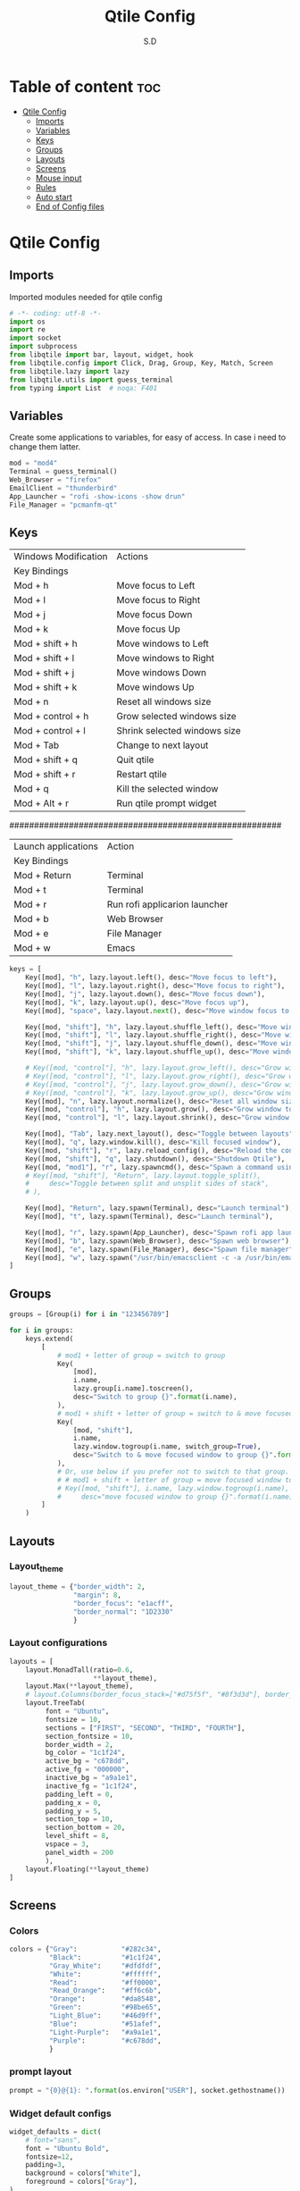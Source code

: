 #+title: Qtile Config
#+AUTHOR: S.D
#+PROPERTY: header-args :tangle config.py
#+auto_tangle: t
#+STARTUP: showeverything

* Table of content :toc:
- [[#qtile-config][Qtile Config]]
  - [[#imports][Imports]]
  - [[#variables][Variables]]
  - [[#keys][Keys]]
  - [[#groups][Groups]]
  - [[#layouts][Layouts]]
  - [[#screens][Screens]]
  - [[#mouse-input][Mouse input]]
  - [[#rules][Rules]]
  -   [[#auto-start][Auto start]]
  - [[#end-of-config-files][End of Config files]]

* Qtile Config
** Imports
Imported modules needed for qtile config

#+BEGIN_SRC python
# -*- coding: utf-8 -*-
import os
import re
import socket
import subprocess
from libqtile import bar, layout, widget, hook
from libqtile.config import Click, Drag, Group, Key, Match, Screen
from libqtile.lazy import lazy
from libqtile.utils import guess_terminal
from typing import List  # noqa: F401

#+END_SRC
** Variables
Create some applications to variables, for easy of access. In case i need to change them latter.
#+BEGIN_SRC python :tangle config.py
mod = "mod4"
Terminal = guess_terminal()
Web_Browser = "firefox"
EmailClient = "thunderbird"
App_Launcher = "rofi -show-icons -show drun"
File_Manager = "pcmanfm-qt"

#+END_SRC
** Keys
| Windows Modification | Actions                      |
| Key Bindings         |                              |
|----------------------+------------------------------|
| Mod + h              | Move focus to Left           |
| Mod + l              | Move focus to Right          |
| Mod + j              | Move focus Down              |
| Mod + k              | Move focus Up                |
| Mod + shift + h      | Move windows to Left         |
| Mod + shift + l      | Move windows to Right        |
| Mod + shift + j      | Move windows Down            |
| Mod + shift + k      | Move windows Up              |
| Mod + n              | Reset all windows size       |
| Mod + control + h    | Grow selected windows size   |
| Mod + control + l    | Shrink selected windows size |
| Mod + Tab            | Change to next layout        |
| Mod + shift + q      | Quit qtile                   |
| Mod + shift + r      | Restart qtile                |
| Mod + q              | Kill the selected window     |
| Mod + Alt + r        | Run qtile prompt widget      |

#######################################################

| Launch applications | Action                        |
| Key Bindings        |                               |
|---------------------+-------------------------------|
| Mod + Return        | Terminal                      |
| Mod + t             | Terminal                      |
| Mod + r             | Run rofi applicarion launcher |
| Mod + b             | Web Browser                   |
| Mod + e             | File Manager                  |
| Mod + w             | Emacs                         |

#+BEGIN_SRC python :tangle config.py
keys = [
    Key([mod], "h", lazy.layout.left(), desc="Move focus to left"),
    Key([mod], "l", lazy.layout.right(), desc="Move focus to right"),
    Key([mod], "j", lazy.layout.down(), desc="Move focus down"),
    Key([mod], "k", lazy.layout.up(), desc="Move focus up"),
    Key([mod], "space", lazy.layout.next(), desc="Move window focus to other window"),

    Key([mod, "shift"], "h", lazy.layout.shuffle_left(), desc="Move window to the left"),
    Key([mod, "shift"], "l", lazy.layout.shuffle_right(), desc="Move window to the right"),
    Key([mod, "shift"], "j", lazy.layout.shuffle_down(), desc="Move window down"),
    Key([mod, "shift"], "k", lazy.layout.shuffle_up(), desc="Move window up"),

    # Key([mod, "control"], "h", lazy.layout.grow_left(), desc="Grow window to the left"),
    # Key([mod, "control"], "l", lazy.layout.grow_right(), desc="Grow window to the right"),
    # Key([mod, "control"], "j", lazy.layout.grow_down(), desc="Grow window down"),
    # Key([mod, "control"], "k", lazy.layout.grow_up(), desc="Grow window up"),
    Key([mod], "n", lazy.layout.normalize(), desc="Reset all window sizes"),
    Key([mod, "control"], "h", lazy.layout.grow(), desc="Grow window to the left"),
    Key([mod, "control"], "l", lazy.layout.shrink(), desc="Grow window to the left"),

    Key([mod], "Tab", lazy.next_layout(), desc="Toggle between layouts"),
    Key([mod], "q", lazy.window.kill(), desc="Kill focused window"),
    Key([mod, "shift"], "r", lazy.reload_config(), desc="Reload the config"),
    Key([mod, "shift"], "q", lazy.shutdown(), desc="Shutdown Qtile"),
    Key([mod, "mod1"], "r", lazy.spawncmd(), desc="Spawn a command using a prompt widget"),
    # Key([mod, "shift"], "Return", lazy.layout.toggle_split(),
    #     desc="Toggle between split and unsplit sides of stack",
    # ),

    Key([mod], "Return", lazy.spawn(Terminal), desc="Launch terminal"),
    Key([mod], "t", lazy.spawn(Terminal), desc="Launch terminal"),

    Key([mod], "r", lazy.spawn(App_Launcher), desc="Spawn rofi app launcher"),
    Key([mod], "b", lazy.spawn(Web_Browser), desc="Spawn web browser"),
    Key([mod], "e", lazy.spawn(File_Manager), desc="Spawn file manager"),
    Key([mod], "w", lazy.spawn("/usr/bin/emacsclient -c -a /usr/bin/emacs -a"), desc="Spawn file manager"),
]
#+END_SRC
** Groups
#+BEGIN_SRC python :tangle config.py
groups = [Group(i) for i in "123456789"]

for i in groups:
    keys.extend(
        [
            # mod1 + letter of group = switch to group
            Key(
                [mod],
                i.name,
                lazy.group[i.name].toscreen(),
                desc="Switch to group {}".format(i.name),
            ),
            # mod1 + shift + letter of group = switch to & move focused window to group
            Key(
                [mod, "shift"],
                i.name,
                lazy.window.togroup(i.name, switch_group=True),
                desc="Switch to & move focused window to group {}".format(i.name),
            ),
            # Or, use below if you prefer not to switch to that group.
            # # mod1 + shift + letter of group = move focused window to group
            # Key([mod, "shift"], i.name, lazy.window.togroup(i.name),
            #     desc="move focused window to group {}".format(i.name)),
        ]
    )

#+END_SRC

** Layouts
*** Layout_theme
#+BEGIN_SRC python :tangle config.py
layout_theme = {"border_width": 2,
                "margin": 8,
                "border_focus": "e1acff",
                "border_normal": "1D2330"
                }
#+END_SRC

*** Layout configurations
#+BEGIN_SRC python :tangle config.py
layouts = [
    layout.MonadTall(ratio=0.6,
                     **layout_theme),
    layout.Max(**layout_theme),
    # layout.Columns(border_focus_stack=["#d75f5f", "#8f3d3d"], border_width=4),
    layout.TreeTab(
         font = "Ubuntu",
         fontsize = 10,
         sections = ["FIRST", "SECOND", "THIRD", "FOURTH"],
         section_fontsize = 10,
         border_width = 2,
         bg_color = "1c1f24",
         active_bg = "c678dd",
         active_fg = "000000",
         inactive_bg = "a9a1e1",
         inactive_fg = "1c1f24",
         padding_left = 0,
         padding_x = 0,
         padding_y = 5,
         section_top = 10,
         section_bottom = 20,
         level_shift = 8,
         vspace = 3,
         panel_width = 200
         ),
    layout.Floating(**layout_theme)
]

#+END_SRC

** Screens
*** Colors
#+BEGIN_SRC python :tangle config.py
colors = {"Gray":           "#282c34",
          "Black":          "#1c1f24",
          "Gray_White":     "#dfdfdf",
          "White":          "#ffffff",
          "Read":           "#ff0000",
          "Read_Orange":    "#ff6c6b",
          "Orange":         "#da8548",
          "Green":          "#98be65",
          "Light_Blue":     "#46d9ff",
          "Blue":           "#51afef",
          "Light-Purple":   "#a9a1e1",
          "Purple":         "#c678dd",
          }

#+END_SRC
*** prompt layout
#+BEGIN_SRC python
prompt = "{0}@{1}: ".format(os.environ["USER"], socket.gethostname())

#+END_SRC
*** Widget default configs
#+BEGIN_SRC python :tangle config.py
widget_defaults = dict(
    # font="sans",
    font = "Ubuntu Bold",
    fontsize=12,
    padding=3,
    background = colors["White"],
    foreground = colors["Gray"],
)
extension_defaults = widget_defaults.copy()

#+END_SRC
*** Screen widget layout
#+BEGIN_SRC python :tangle config.py
screens = [
    Screen(
        top=bar.Bar(
            [
                widget.CurrentLayout(),
                widget.AGroupBox(
                    border = colors["Blue"],
                    borderwidth = 2,
                    center_aligned = True,
                    margin = 3,
                ),
                widget.Prompt(),
                widget.WindowName(),
                widget.Chord(
                    chords_colors={
                        "launch": ("#ff0000", "#ffffff"),
                    },
                    name_transform=lambda name: name.upper(),
                ),
                widget.Clock(format="%Y-%m-%d %a %I:%M %p"),
                widget.Systray(),
            ],
            24,
            # border_width=[2, 0, 2, 0],  # Draw top and bottom borders
            # border_color=["ff00ff", "000000", "ff00ff", "000000"]  # Borders are magenta
        ),
        bottom=bar.Bar(
            [
                widget.GroupBox(
                    font = "Ubuntu Bold",
                    fontsize = 12,
                    active = colors["Read_Orange"],
                ),
            ],
            24,
        ),
    ),
]

#+END_SRC
** Mouse input
#+BEGIN_SRC python :tangle config.py
mouse = [
    Drag([mod], "Button1", lazy.window.set_position_floating(), start=lazy.window.get_position()),
    Drag([mod], "Button3", lazy.window.set_size_floating(), start=lazy.window.get_size()),
    Click([mod], "Button2", lazy.window.bring_to_front()),
]

#+END_SRC
** Rules
#+BEGIN_SRC python :tangle config.py
dgroups_key_binder = None
dgroups_app_rules = []  # type: list
follow_mouse_focus = True
bring_front_click = False
cursor_warp = False
floating_layout = layout.Floating(
    float_rules=[
        # Run the utility of `xprop` to see the wm class and name of an X client.
        *layout.Floating.default_float_rules,
        Match(wm_class="confirmreset"),  # gitk
        Match(wm_class="makebranch"),  # gitk
        Match(wm_class="maketag"),  # gitk
        Match(wm_class="ssh-askpass"),  # ssh-askpass
        Match(title="branchdialog"),  # gitk
        Match(title="pinentry"),  # GPG key password entry
    ]
)
auto_fullscreen = True
focus_on_window_activation = "smart"
reconfigure_screens = True

#+END_SRC
**   Auto start
*** auto start once
#+BEGIN_SRC python :tangle config.py

@hook.subscribe.startup_once
def start_once():
# def autostart():
    home = os.path.expanduser('~')
    subprocess.call([home + '/.local/Config_files/qtile/autostart.sh'])

#+END_SRC

** End of Config files
#+BEGIN_SRC python :tangle config.py

# If things like steam games want to auto-minimize themselves when losing
# focus, should we respect this or not?
auto_minimize = True

# When using the Wayland backend, this can be used to configure input devices.
wl_input_rules = None

# XXX: Gasp! We're lying here. In fact, nobody really uses or cares about this
# string besides java UI toolkits; you can see several discussions on the
# mailing lists, GitHub issues, and other WM documentation that suggest setting
# this string if your java app doesn't work correctly. We may as well just lie
# and say that we're a working one by default.
#
# We choose LG3D to maximize irony: it is a 3D non-reparenting WM written in
# java that happens to be on java's whitelist.
wmname = "LG3D"

#+END_SRC

